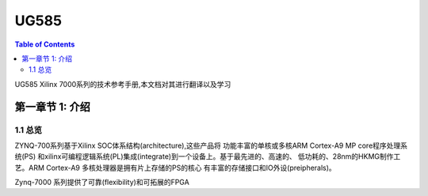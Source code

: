 

UG585
============
.. contents:: Table of Contents
   :depth: 2
   :local:
 

UG585 Xilinx 7000系列的技术参考手册,本文档对其进行翻译以及学习


第一章节 1: 介绍
----------------------------------------

1.1 总览
>>>>>>>>

ZYNQ-700系列基于Xilinx SOC体系结构(architecture),这些产品将
功能丰富的单核或多核ARM Cortex-A9 MP core程序处理系统(PS)
和xilinx可编程逻辑系统(PL)集成(integrate)到一个设备上。基于最先进的、高速的、
低功耗的、28nm的HKMG制作工艺。ARM Cortex-A9 多核处理器是拥有片上存储的PS的核心
有丰富的存储接口和IO外设(preipherals)。

Zynq-7000 系列提供了可靠(flexibility)和可拓展的FPGA


 